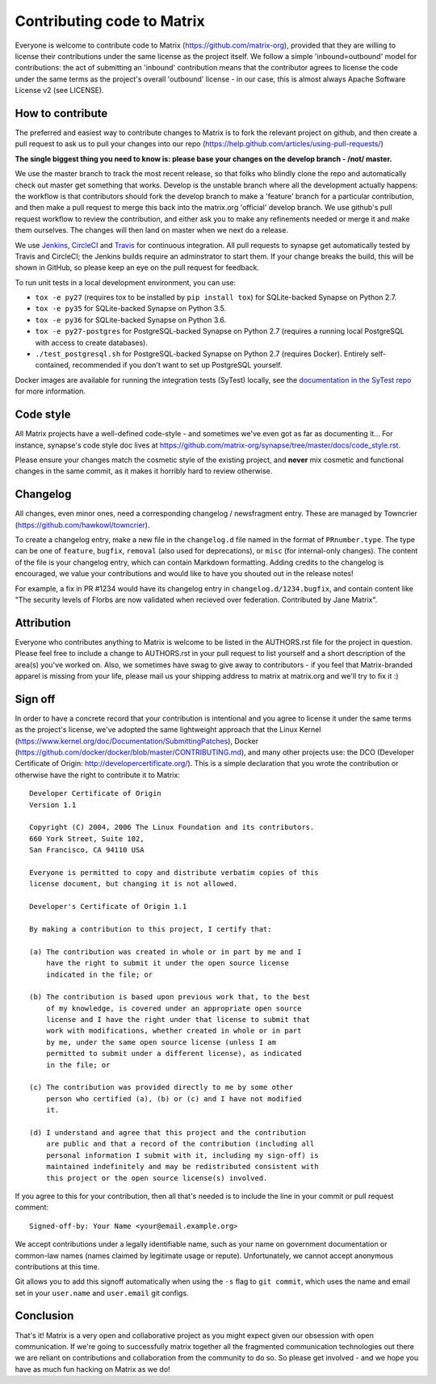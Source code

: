 Contributing code to Matrix
===========================

Everyone is welcome to contribute code to Matrix
(https://github.com/matrix-org), provided that they are willing to license
their contributions under the same license as the project itself. We follow a
simple 'inbound=outbound' model for contributions: the act of submitting an
'inbound' contribution means that the contributor agrees to license the code
under the same terms as the project's overall 'outbound' license - in our
case, this is almost always Apache Software License v2 (see LICENSE).

How to contribute
~~~~~~~~~~~~~~~~~

The preferred and easiest way to contribute changes to Matrix is to fork the
relevant project on github, and then create a pull request to ask us to pull
your changes into our repo
(https://help.github.com/articles/using-pull-requests/)

**The single biggest thing you need to know is: please base your changes on
the develop branch - /not/ master.**

We use the master branch to track the most recent release, so that folks who
blindly clone the repo and automatically check out master get something that
works. Develop is the unstable branch where all the development actually
happens: the workflow is that contributors should fork the develop branch to
make a 'feature' branch for a particular contribution, and then make a pull
request to merge this back into the matrix.org 'official' develop branch. We
use github's pull request workflow to review the contribution, and either ask
you to make any refinements needed or merge it and make them ourselves. The
changes will then land on master when we next do a release.

We use `Jenkins <http://matrix.org/jenkins>`_, `CircleCI
<https://circleci.com/gh/matrix-org>`_ and `Travis
<https://travis-ci.org/matrix-org/synapse>`_ for continuous integration. All
pull requests to synapse get automatically tested by Travis and CircleCI; the
Jenkins builds require an adminstrator to start them. If your change breaks the
build, this will be shown in GitHub, so please keep an eye on the pull request
for feedback.

To run unit tests in a local development environment, you can use:

- ``tox -e py27`` (requires tox to be installed by ``pip install tox``) for
  SQLite-backed Synapse on Python 2.7.
- ``tox -e py35`` for SQLite-backed Synapse on Python 3.5.
- ``tox -e py36`` for SQLite-backed Synapse on Python 3.6.
- ``tox -e py27-postgres`` for PostgreSQL-backed Synapse on Python 2.7
  (requires a running local PostgreSQL with access to create databases).
- ``./test_postgresql.sh`` for PostgreSQL-backed Synapse on Python 2.7
  (requires Docker). Entirely self-contained, recommended if you don't want to
  set up PostgreSQL yourself.

Docker images are available for running the integration tests (SyTest) locally,
see the `documentation in the SyTest repo
<https://github.com/matrix-org/sytest/blob/develop/docker/README.md>`_ for more
information.

Code style
~~~~~~~~~~

All Matrix projects have a well-defined code-style - and sometimes we've even
got as far as documenting it... For instance, synapse's code style doc lives
at https://github.com/matrix-org/synapse/tree/master/docs/code_style.rst.

Please ensure your changes match the cosmetic style of the existing project,
and **never** mix cosmetic and functional changes in the same commit, as it
makes it horribly hard to review otherwise.

Changelog
~~~~~~~~~

All changes, even minor ones, need a corresponding changelog / newsfragment
entry. These are managed by Towncrier
(https://github.com/hawkowl/towncrier).

To create a changelog entry, make a new file in the ``changelog.d``
file named in the format of ``PRnumber.type``. The type can be
one of ``feature``, ``bugfix``, ``removal`` (also used for
deprecations), or ``misc`` (for internal-only changes). The content of
the file is your changelog entry, which can contain Markdown
formatting. Adding credits to the changelog is encouraged, we value
your contributions and would like to have you shouted out in the
release notes!

For example, a fix in PR #1234 would have its changelog entry in
``changelog.d/1234.bugfix``, and contain content like "The security levels of
Florbs are now validated when recieved over federation. Contributed by Jane
Matrix".

Attribution
~~~~~~~~~~~

Everyone who contributes anything to Matrix is welcome to be listed in the
AUTHORS.rst file for the project in question. Please feel free to include a
change to AUTHORS.rst in your pull request to list yourself and a short
description of the area(s) you've worked on. Also, we sometimes have swag to
give away to contributors - if you feel that Matrix-branded apparel is missing
from your life, please mail us your shipping address to matrix at matrix.org and
we'll try to fix it :)

Sign off
~~~~~~~~

In order to have a concrete record that your contribution is intentional
and you agree to license it under the same terms as the project's license, we've adopted the
same lightweight approach that the Linux Kernel
(https://www.kernel.org/doc/Documentation/SubmittingPatches), Docker
(https://github.com/docker/docker/blob/master/CONTRIBUTING.md), and many other
projects use: the DCO (Developer Certificate of Origin:
http://developercertificate.org/). This is a simple declaration that you wrote
the contribution or otherwise have the right to contribute it to Matrix::

    Developer Certificate of Origin
    Version 1.1

    Copyright (C) 2004, 2006 The Linux Foundation and its contributors.
    660 York Street, Suite 102,
    San Francisco, CA 94110 USA

    Everyone is permitted to copy and distribute verbatim copies of this
    license document, but changing it is not allowed.

    Developer's Certificate of Origin 1.1

    By making a contribution to this project, I certify that:

    (a) The contribution was created in whole or in part by me and I
        have the right to submit it under the open source license
        indicated in the file; or

    (b) The contribution is based upon previous work that, to the best
        of my knowledge, is covered under an appropriate open source
        license and I have the right under that license to submit that
        work with modifications, whether created in whole or in part
        by me, under the same open source license (unless I am
        permitted to submit under a different license), as indicated
        in the file; or

    (c) The contribution was provided directly to me by some other
        person who certified (a), (b) or (c) and I have not modified
        it.

    (d) I understand and agree that this project and the contribution
        are public and that a record of the contribution (including all
        personal information I submit with it, including my sign-off) is
        maintained indefinitely and may be redistributed consistent with
        this project or the open source license(s) involved.

If you agree to this for your contribution, then all that's needed is to
include the line in your commit or pull request comment::

    Signed-off-by: Your Name <your@email.example.org>

We accept contributions under a legally identifiable name, such as
your name on government documentation or common-law names (names
claimed by legitimate usage or repute). Unfortunately, we cannot
accept anonymous contributions at this time.

Git allows you to add this signoff automatically when using the ``-s``
flag to ``git commit``, which uses the name and email set in your
``user.name`` and ``user.email`` git configs.

Conclusion
~~~~~~~~~~

That's it!  Matrix is a very open and collaborative project as you might expect
given our obsession with open communication.  If we're going to successfully
matrix together all the fragmented communication technologies out there we are
reliant on contributions and collaboration from the community to do so.  So
please get involved - and we hope you have as much fun hacking on Matrix as we
do!
